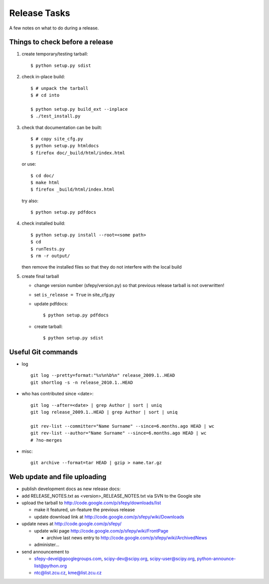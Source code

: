 Release Tasks
=============

A few notes on what to do during a release.

Things to check before a release
--------------------------------

#. create temporary/testing tarball::

     $ python setup.py sdist

#. check in-place build::

     $ # unpack the tarball
     $ # cd into

     $ python setup.py build_ext --inplace
     $ ./test_install.py

#. check that documentation can be built::

     $ # copy site_cfg.py
     $ python setup.py htmldocs
     $ firefox doc/_build/html/index.html

   or use::

     $ cd doc/
     $ make html
     $ firefox _build/html/index.html

   try also::

     $ python setup.py pdfdocs

#. check installed build::

     $ python setup.py install --root=<some path>
     $ cd
     $ runTests.py
     $ rm -r output/

   then remove the installed files so that they do not interfere with
   the local build

#. create final tarball

   * change version number (sfepy/version.py) so that previous release
     tarball is not overwritten!
   * set ``is_release = True`` in site_cfg.py
   * update pdfdocs::

     $ python setup.py pdfdocs

   * create tarball::

     $ python setup.py sdist

Useful Git commands
-------------------

* log ::

    git log --pretty=format:"%s%n%b%n" release_2009.1..HEAD
    git shortlog -s -n release_2010.1..HEAD

* who has contributed since <date>::

    git log --after=<date> | grep Author | sort | uniq
    git log release_2009.1..HEAD | grep Author | sort | uniq

    git rev-list --committer="Name Surname" --since=6.months.ago HEAD | wc
    git rev-list --author="Name Surname" --since=6.months.ago HEAD | wc
    # ?no-merges

* misc::

    git archive --format=tar HEAD | gzip > name.tar.gz

Web update and file uploading
-----------------------------

* publish development docs as new release docs:

* add RELEASE_NOTES.txt as <version>_RELEASE_NOTES.txt via SVN to the
  Google site

* upload the tarball to http://code.google.com/p/sfepy/downloads/list

  * make it featured, un-feature the previous release
  * update download link at http://code.google.com/p/sfepy/wiki/Downloads

* update news at http://code.google.com/p/sfepy/

  * update wiki page http://code.google.com/p/sfepy/wiki/FrontPage

    * archive last news entry to
      http://code.google.com/p/sfepy/wiki/ArchivedNews

  * administer...

* send announcement to

  * sfepy-devel@googlegroups.com, scipy-dev@scipy.org,
    scipy-user@scipy.org, python-announce-list@python.org

  * ntc@list.zcu.cz, kme@list.zcu.cz
